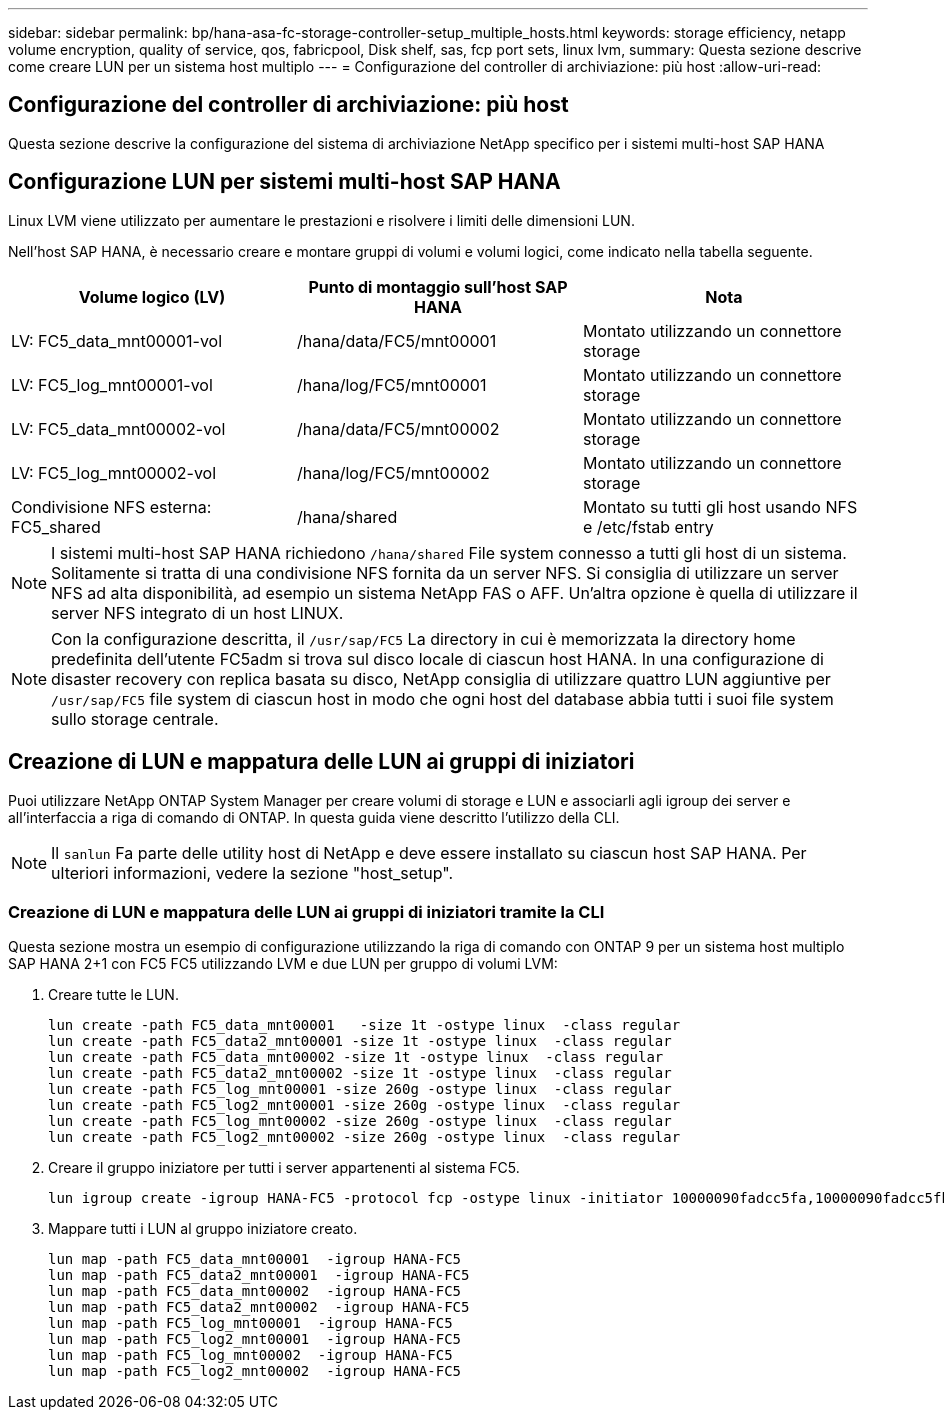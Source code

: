 ---
sidebar: sidebar 
permalink: bp/hana-asa-fc-storage-controller-setup_multiple_hosts.html 
keywords: storage efficiency, netapp volume encryption, quality of service, qos, fabricpool, Disk shelf, sas, fcp port sets, linux lvm, 
summary: Questa sezione descrive come creare LUN per un sistema host multiplo 
---
= Configurazione del controller di archiviazione: più host
:allow-uri-read: 




== Configurazione del controller di archiviazione: più host

[role="lead"]
Questa sezione descrive la configurazione del sistema di archiviazione NetApp specifico per i sistemi multi-host SAP HANA



== Configurazione LUN per sistemi multi-host SAP HANA

Linux LVM viene utilizzato per aumentare le prestazioni e risolvere i limiti delle dimensioni LUN.

Nell'host SAP HANA, è necessario creare e montare gruppi di volumi e volumi logici, come indicato nella tabella seguente.

|===
| Volume logico (LV) | Punto di montaggio sull'host SAP HANA | Nota 


| LV: FC5_data_mnt00001-vol | /hana/data/FC5/mnt00001 | Montato utilizzando un connettore storage 


| LV: FC5_log_mnt00001-vol | /hana/log/FC5/mnt00001 | Montato utilizzando un connettore storage 


| LV: FC5_data_mnt00002-vol | /hana/data/FC5/mnt00002 | Montato utilizzando un connettore storage 


| LV: FC5_log_mnt00002-vol | /hana/log/FC5/mnt00002 | Montato utilizzando un connettore storage 


| Condivisione NFS esterna: FC5_shared | /hana/shared | Montato su tutti gli host usando NFS e /etc/fstab entry 
|===

NOTE: I sistemi multi-host SAP HANA richiedono  `/hana/shared` File system connesso a tutti gli host di un sistema. Solitamente si tratta di una condivisione NFS fornita da un server NFS. Si consiglia di utilizzare un server NFS ad alta disponibilità, ad esempio un sistema NetApp FAS o AFF. Un'altra opzione è quella di utilizzare il server NFS integrato di un host LINUX.


NOTE: Con la configurazione descritta, il  `/usr/sap/FC5` La directory in cui è memorizzata la directory home predefinita dell'utente FC5adm si trova sul disco locale di ciascun host HANA. In una configurazione di disaster recovery con replica basata su disco, NetApp consiglia di utilizzare quattro LUN aggiuntive per  `/usr/sap/FC5` file system di ciascun host in modo che ogni host del database abbia tutti i suoi file system sullo storage centrale.



== Creazione di LUN e mappatura delle LUN ai gruppi di iniziatori

Puoi utilizzare NetApp ONTAP System Manager per creare volumi di storage e LUN e associarli agli igroup dei server e all'interfaccia a riga di comando di ONTAP. In questa guida viene descritto l'utilizzo della CLI.


NOTE: Il `sanlun` Fa parte delle utility host di NetApp e deve essere installato su ciascun host SAP HANA. Per ulteriori informazioni, vedere la sezione "host_setup".



=== Creazione di LUN e mappatura delle LUN ai gruppi di iniziatori tramite la CLI

Questa sezione mostra un esempio di configurazione utilizzando la riga di comando con ONTAP 9 per un sistema host multiplo SAP HANA 2+1 con FC5 FC5 utilizzando LVM e due LUN per gruppo di volumi LVM:

. Creare tutte le LUN.
+
....
lun create -path FC5_data_mnt00001   -size 1t -ostype linux  -class regular
lun create -path FC5_data2_mnt00001 -size 1t -ostype linux  -class regular
lun create -path FC5_data_mnt00002 -size 1t -ostype linux  -class regular
lun create -path FC5_data2_mnt00002 -size 1t -ostype linux  -class regular
lun create -path FC5_log_mnt00001 -size 260g -ostype linux  -class regular
lun create -path FC5_log2_mnt00001 -size 260g -ostype linux  -class regular
lun create -path FC5_log_mnt00002 -size 260g -ostype linux  -class regular
lun create -path FC5_log2_mnt00002 -size 260g -ostype linux  -class regular
....
. Creare il gruppo iniziatore per tutti i server appartenenti al sistema FC5.
+
....
lun igroup create -igroup HANA-FC5 -protocol fcp -ostype linux -initiator 10000090fadcc5fa,10000090fadcc5fb,10000090fadcc5c1,10000090fadcc5c2,10000090fadcc5c3,10000090fadcc5c4 -vserver svm1
....
. Mappare tutti i LUN al gruppo iniziatore creato.
+
....
lun map -path FC5_data_mnt00001  -igroup HANA-FC5
lun map -path FC5_data2_mnt00001  -igroup HANA-FC5
lun map -path FC5_data_mnt00002  -igroup HANA-FC5
lun map -path FC5_data2_mnt00002  -igroup HANA-FC5
lun map -path FC5_log_mnt00001  -igroup HANA-FC5
lun map -path FC5_log2_mnt00001  -igroup HANA-FC5
lun map -path FC5_log_mnt00002  -igroup HANA-FC5
lun map -path FC5_log2_mnt00002  -igroup HANA-FC5
....

